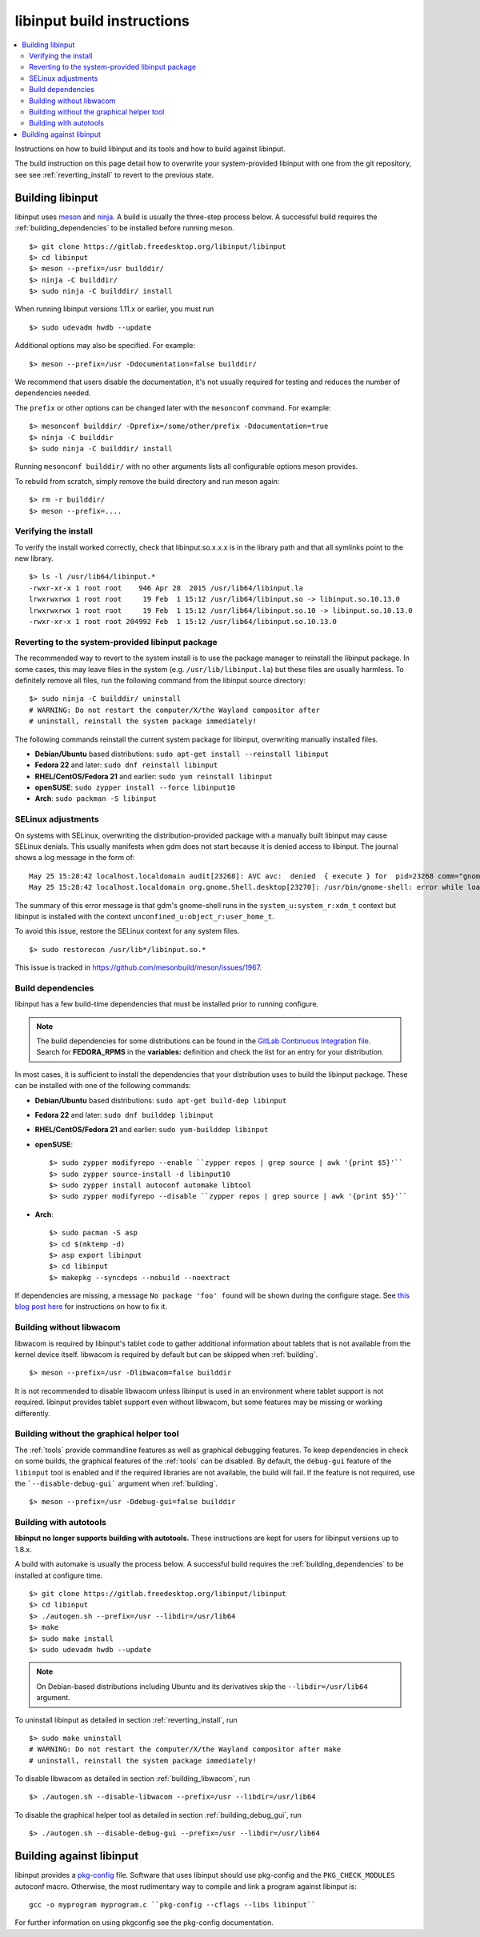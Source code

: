.. _building_libinput:

==============================================================================
libinput build instructions
==============================================================================


.. contents::
    :local:
    :backlinks: entry

Instructions on how to build libinput and its tools and how to build against
libinput.

The build instruction on this page detail how to overwrite your
system-provided libinput with one from the git repository, see
see :ref:`reverting_install` to revert to the previous state.

.. _building:

------------------------------------------------------------------------------
Building libinput
------------------------------------------------------------------------------

libinput uses `meson <https://www.mesonbuild.com>`_ and
`ninja <https://www.ninja-build.org>`_. A build is usually the three-step
process below.  A successful build requires the
:ref:`building_dependencies` to be installed before running meson.


::

     $> git clone https://gitlab.freedesktop.org/libinput/libinput
     $> cd libinput
     $> meson --prefix=/usr builddir/
     $> ninja -C builddir/
     $> sudo ninja -C builddir/ install


When running libinput versions 1.11.x or earlier, you must run

::

     $> sudo udevadm hwdb --update


Additional options may also be specified. For example:

::

     $> meson --prefix=/usr -Ddocumentation=false builddir/


We recommend that users disable the documentation, it's not usually required
for testing and reduces the number of dependencies needed.

The ``prefix`` or other options can be changed later with the
``mesonconf`` command. For example:

::

     $> mesonconf builddir/ -Dprefix=/some/other/prefix -Ddocumentation=true
     $> ninja -C builddir
     $> sudo ninja -C builddir/ install


Running ``mesonconf builddir/`` with no other arguments lists all
configurable options meson provides.

To rebuild from scratch, simply remove the build directory and run meson
again:

::

     $> rm -r builddir/
     $> meson --prefix=....


.. _verifying_install:

..............................................................................
Verifying the install
..............................................................................

To verify the install worked correctly, check that libinput.so.x.x.x is in
the library path and that all symlinks point to the new library.

::

     $> ls -l /usr/lib64/libinput.*
     -rwxr-xr-x 1 root root    946 Apr 28  2015 /usr/lib64/libinput.la
     lrwxrwxrwx 1 root root     19 Feb  1 15:12 /usr/lib64/libinput.so -> libinput.so.10.13.0
     lrwxrwxrwx 1 root root     19 Feb  1 15:12 /usr/lib64/libinput.so.10 -> libinput.so.10.13.0
     -rwxr-xr-x 1 root root 204992 Feb  1 15:12 /usr/lib64/libinput.so.10.13.0


.. _reverting_install:

..............................................................................
Reverting to the system-provided libinput package
..............................................................................

The recommended way to revert to the system install is to use the package
manager to reinstall the libinput package. In some cases, this may leave
files in the system (e.g. ``/usr/lib/libinput.la``) but these files are
usually harmless. To definitely remove all files, run the following command
from the libinput source directory:


::

     $> sudo ninja -C builddir/ uninstall
     # WARNING: Do not restart the computer/X/the Wayland compositor after
     # uninstall, reinstall the system package immediately!


The following commands reinstall the current system package for libinput,
overwriting manually installed files.

- **Debian/Ubuntu** based distributions: ``sudo apt-get install --reinstall libinput``
- **Fedora 22** and later: ``sudo dnf reinstall libinput``
- **RHEL/CentOS/Fedora 21** and earlier: ``sudo yum reinstall libinput``
- **openSUSE**: ``sudo zypper install --force libinput10``
- **Arch**: ``sudo packman -S libinput``

.. _building_selinux:

..............................................................................
SELinux adjustments
..............................................................................

On systems with SELinux, overwriting the distribution-provided package with
a manually built libinput may cause SELinux denials. This usually manifests
when gdm does not start because it is denied access to libinput. The journal
shows a log message in the form of:


::

     May 25 15:28:42 localhost.localdomain audit[23268]: AVC avc:  denied  { execute } for  pid=23268 comm="gnome-shell" path="/usr/lib64/libinput.so.10.12.2" dev="dm-0" ino=1709093 scontext=system_u:system_r:xdm_t:s0-s0:c0.c1023 tcontext=unconfined_u:object_r:user_home_t:s0 tclass=file permissive=0
     May 25 15:28:42 localhost.localdomain org.gnome.Shell.desktop[23270]: /usr/bin/gnome-shell: error while loading shared libraries: libinput.so.10: failed to map segment from shared object


The summary of this error message is that gdm's gnome-shell runs in the
``system_u:system_r:xdm_t`` context but libinput is installed with the
context ``unconfined_u:object_r:user_home_t``.

To avoid this issue, restore the SELinux context for any system files.


::

     $> sudo restorecon /usr/lib*/libinput.so.*


This issue is tracked in https://github.com/mesonbuild/meson/issues/1967.

.. _building_dependencies:

..............................................................................
Build dependencies
..............................................................................

libinput has a few build-time dependencies that must be installed prior to
running configure.

.. note:: The build dependencies for some distributions can be found in the
	`GitLab Continuous Integration file <https://gitlab.freedesktop.org/libinput/libinput/blob/master/.gitlab-ci.yml>`_.
	Search for **FEDORA_RPMS** in the **variables:** definition
	and check the list for an entry for your distribution.

In most cases, it is sufficient to install the dependencies that your
distribution uses to build the libinput package.  These can be installed
with one of the following commands:

- **Debian/Ubuntu** based distributions: ``sudo apt-get build-dep libinput``
- **Fedora 22** and later: ``sudo dnf builddep libinput``
- **RHEL/CentOS/Fedora 21** and earlier: ``sudo yum-builddep libinput``
- **openSUSE**: ::

     $> sudo zypper modifyrepo --enable ``zypper repos | grep source | awk '{print $5}'``
     $> sudo zypper source-install -d libinput10
     $> sudo zypper install autoconf automake libtool
     $> sudo zypper modifyrepo --disable ``zypper repos | grep source | awk '{print $5}'``


- **Arch**: ::

     $> sudo pacman -S asp
     $> cd $(mktemp -d)
     $> asp export libinput
     $> cd libinput
     $> makepkg --syncdeps --nobuild --noextract



If dependencies are missing, a message ``No package 'foo' found`` will be
shown during the configure stage. See
`this blog post here <https://who-t.blogspot.com.au/2014/05/configure-fails-with-no-package-foo.html>`_
for instructions on how to fix it.

.. _building_libwacom:

..............................................................................
Building without libwacom
..............................................................................

libwacom is required by libinput's tablet code to gather additional
information about tablets that is not available from the kernel device
itself. libwacom is required by default but can be skipped when
:ref:`building`.


::

     $> meson --prefix=/usr -Dlibwacom=false builddir


It is not recommended to disable libwacom unless libinput is used in an
environment where tablet support is not required. libinput provides tablet
support even without libwacom, but some features may be missing or working
differently.

.. _building_debug_gui:

..............................................................................
Building without the graphical helper tool
..............................................................................

The :ref:`tools` provide commandline features as well as graphical debugging
features. To keep dependencies in check on some builds, the graphical
features of the :ref:`tools` can be disabled. By default, the ``debug-gui``
feature of the ``libinput`` tool is enabled and if the required libraries are
not available, the build will fail. If the feature is not required, use the
```--disable-debug-gui``` argument when :ref:`building`.


::

     $> meson --prefix=/usr -Ddebug-gui=false builddir


.. _building_autotools:

..............................................................................
Building with autotools
..............................................................................

**libinput no longer supports building with autotools.** These
instructions are kept for users for libinput versions up to 1.8.x.

A build with automake is usually the process below. A successful build
requires the :ref:`building_dependencies` to be installed at configure
time.


::

     $> git clone https://gitlab.freedesktop.org/libinput/libinput
     $> cd libinput
     $> ./autogen.sh --prefix=/usr --libdir=/usr/lib64
     $> make
     $> sudo make install
     $> sudo udevadm hwdb --update


.. note:: On Debian-based distributions including Ubuntu and its derivatives skip the
	``--libdir=/usr/lib64`` argument.

To uninstall libinput as detailed in section :ref:`reverting_install`, run


::

     $> sudo make uninstall
     # WARNING: Do not restart the computer/X/the Wayland compositor after make
     # uninstall, reinstall the system package immediately!


To disable libwacom as detailed in section :ref:`building_libwacom`, run


::

     $> ./autogen.sh --disable-libwacom --prefix=/usr --libdir=/usr/lib64


To disable the graphical helper tool as detailed in section
:ref:`building_debug_gui`, run


::

     $> ./autogen.sh --disable-debug-gui --prefix=/usr --libdir=/usr/lib64



.. _building_against:

------------------------------------------------------------------------------
Building against libinput
------------------------------------------------------------------------------

libinput provides a
`pkg-config <https://www.freedesktop.org/wiki/Software/pkg-config/>`_ file.
Software that uses libinput should use pkg-config and the
``PKG_CHECK_MODULES`` autoconf macro.
Otherwise, the most rudimentary way to compile and link a program against
libinput is:


::

         gcc -o myprogram myprogram.c ``pkg-config --cflags --libs libinput``


For further information on using pkgconfig see the pkg-config documentation.
